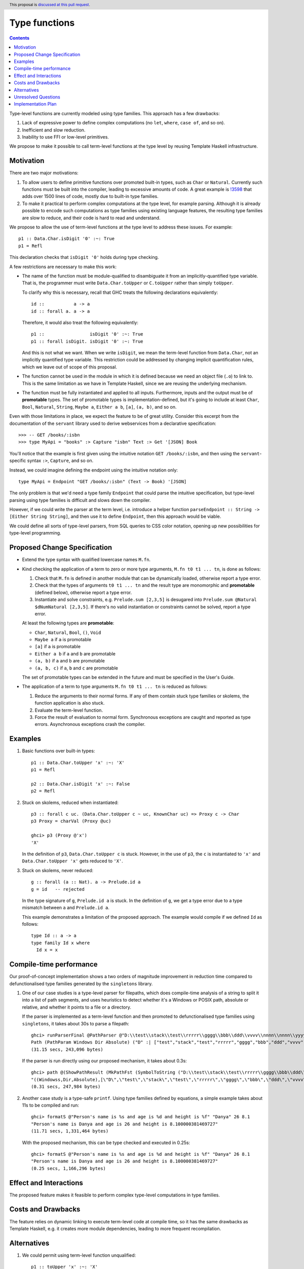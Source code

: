 Type functions
==============

.. author:: Rinat Striungis
.. date-accepted::
.. ticket-url:: https://gitlab.haskell.org/ghc/ghc/-/issues/19634
.. implemented::
.. highlight:: haskell
.. header:: This proposal is `discussed at this pull request <https://github.com/ghc-proposals/ghc-proposals/pull/509>`_.
.. contents::

Type-level functions are currently modeled using type families. This approach
has a few drawbacks:

1. Lack of expressive power to define complex computations (no ``let``, ``where``, ``case of``, and so on).
2. Inefficient and slow reduction.
3. Inability to use FFI or low-level primitives.

We propose to make it possible to call term-level functions at the type level
by reusing Template Haskell infrastructure.

Motivation
----------
There are two major motivations:

1. To allow users to define primitive functions over promoted built-in types,
   such as ``Char`` or ``Natural``. Currently such functions must be built into
   the compiler, leading to excessive amounts of code. A great example is
   `!3598 <https://gitlab.haskell.org/ghc/ghc/-/merge_requests/3598>`_ that
   adds over 1500 lines of code, mostly due to built-in type families.

2. To make it practical to perform complex computations at the type level, for
   example parsing. Although it is already possible to encode such computations
   as type families using existing language features, the resulting type families
   are slow to reduce, and their code is hard to read and understand.

We propose to allow the use of term-level functions at the type level to
address these issues. For example::

  p1 :: Data.Char.isDigit '0' :~: True
  p1 = Refl

This declaration checks that ``isDigit '0'`` holds during type checking.

A few restrictions are necessary to make this work:

* The name of the function must be module-qualified to disambiguate it from an
  implicitly-quantified type variable. That is, the programmer must write
  ``Data.Char.toUpper`` or ``C.toUpper`` rather than simply ``toUpper``.

  To clarify why this is necessary, recall that GHC treats the following
  declarations equivalently::

    id ::           a -> a
    id :: forall a. a -> a

  Therefore, it would also treat the following equivalently::

    p1 ::                 isDigit '0' :~: True
    p1 :: forall isDigit. isDigit '0' :~: True

  And this is not what we want. When we write ``isDigit``, we mean the
  term-level function from ``Data.Char``, not an implicitly quantified type
  variable. This restriction could be addressed by changing implicit
  quantification rules, which we leave out of scope of this proposal.

* The function cannot be used in the module in which it is defined because we
  need an object file (``.o``) to link to. This is the same limitation as we
  have in Template Haskell, since we are reusing the underlying mechanism.

* The function must be fully instantiated and applied to all inputs.
  Furthermore, inputs and the output must be of **promotable** types. The set
  of promotable types is implementation-defined, but it's going to include at
  least ``Char``, ``Bool``, ``Natural``, ``String``, ``Maybe a``,
  ``Either a b``, ``[a]``, ``(a, b)``, and so on.

Even with those limitations in place, we expect the feature to be of great
utility. Consider this excerpt from the documentation of the ``servant``
library used to derive webservices from a declarative specification::

  >>> -- GET /books/:isbn
  >>> type MyApi = "books" :> Capture "isbn" Text :> Get '[JSON] Book

You'll notice that the example is first given using the intuitive notation
``GET /books/:isbn``, and then using the ``servant``-specific syntax ``:>``,
``Capture``, and so on.

Instead, we could imagine defining the endpoint using the intuitive notation
only::

  type MyApi = Endpoint "GET /books/:isbn" (Text -> Book) '[JSON]

The only problem is that we'd need a type family ``Endpoint`` that could parse
the intuitive specification, but type-level parsing using type families is
difficult and slows down the compiler.

However, if we could write the parser at the term level, i.e. introduce a
helper function ``parseEndpoint :: String -> [Either String String]``, and then
use it to define ``Endpoint``, then this approach would be viable.

We could define all sorts of type-level parsers, from SQL queries to CSS color
notation, opening up new possibilities for type-level programming.

Proposed Change Specification
-----------------------------

* Extend the type syntax with qualified lowercase names ``M.fn``.

* Kind checking the application of a term to zero or more type arguments,
  ``M.fn t0 t1 ... tn``, is done as follows:

  1. Check that ``M.fn`` is defined in another module that can be dynamically
     loaded, otherwise report a type error.
  2. Check that the types of arguments ``t0 t1 ... tn`` and the result type are
     monomorphic and **promotable** (defined below), otherwise report a type
     error.
  3. Instantiate and solve constraints, e.g. ``Prelude.sum [2,3,5]`` is
     desugared into ``Prelude.sum @Natural $dNumNatural [2,3,5]``.
     If there's no valid instantiation or constraints cannot be solved, report
     a type error.

  At least the following types are **promotable**:

  * ``Char``, ``Natural``, ``Bool``, ``()``, ``Void``
  * ``Maybe a`` if ``a`` is promotable
  * ``[a]`` if ``a`` is promotable
  * ``Either a b`` if ``a`` and ``b`` are promotable
  * ``(a, b)`` if ``a`` and ``b`` are promotable
  * ``(a, b, c)`` if ``a``, ``b`` and ``c`` are promotable
   
  The set of promotable types can be extended in the future and must be
  specified in the User's Guide.

* The application of a term to type arguments ``M.fn t0 t1 ... tn`` is reduced
  as follows:

  1. Reduce the arguments to their normal forms. If any of them contain stuck
     type families or skolems, the function application is also stuck.
  2. Evaluate the term-level function.
  3. Force the result of evaluation to normal form.
     Synchronous exceptions are caught and reported as type errors.
     Asynchronous exceptions crash the compiler.

Examples
--------

1. Basic functions over built-in types::

    p1 :: Data.Char.toUpper 'x' :~: 'X'
    p1 = Refl

    p2 :: Data.Char.isDigit 'x' :~: False
    p2 = Refl

2. Stuck on skolems, reduced when instantiated:
   ::

     p3 :: forall c uc. (Data.Char.toUpper c ~ uc, KnownChar uc) => Proxy c -> Char
     p3 Proxy = charVal (Proxy @uc)

     ghci> p3 (Proxy @'x')
     'X'

   In the definition of ``p3``, ``Data.Char.toUpper c`` is stuck. However, in the use of
   ``p3``, the ``c`` is instantiated to ``'x'`` and ``Data.Char.toUpper 'x'`` gets
   reduced to ``'X'``.

3. Stuck on skolems, never reduced:
   ::

     g :: forall (a :: Nat). a -> Prelude.id a
     g = id   -- rejected

   In the type signature of ``g``, ``Prelude.id a`` is stuck. In the definition
   of ``g``, we get a type error due to a type mismatch between ``a`` and
   ``Prelude.id a``.

   This example demonstrates a limitation of the proposed approach. The example
   would compile if we defined ``Id`` as follows::

     type Id :: a -> a
     type family Id x where
       Id x = x

Compile-time performance
------------------------

Our proof-of-concept implementation shows a two orders of magnitude improvement
in reduction time compared to defunctionalised type families generated by the
``singletons`` library.

1. One of our case studies is a type-level parser for filepaths, which does
   compile-time analysis of a string to split it into a list of path segments,
   and uses heuristics to detect whether it's a Windows or POSIX path, absolute
   or relative, and whether it points to a file or a directory.

   If the parser is implemented as a term-level function and then promoted to
   defunctionalised type families using ``singletons``, it takes about 30s
   to parse a filepath::

     ghci> runParserFinal @PathParser @"D:\\test\\stack\\test\\rrrrr\\gggg\\bbb\\ddd\\vvvv\\nnnn\\nnnn\\yyyyy\\ddddd\\jjjjj\\mmmm\\eeee\\mmmm\\yyyyyy\\aaaaaaaaaa"
     Path (PathParam Windows Dir Absolute) ("D" :| ["test","stack","test","rrrrr","gggg","bbb","ddd","vvvv","nnnn","nnnn","yyyyy","ddddd","jjjjj","mmmm","eeee","mmmm","yyyyyy","aaaaaaaaaa"])
     (31.15 secs, 243,096 bytes)

   If the parser is run directly using our proposed mechanism, it takes about
   0.3s::

     ghci> path @(ShowPathResult (MkPathFst (SymbolToString ("D:\\test\\stack\\test\\rrrrr\\gggg\\bbb\\ddd\\vvvv\\nnnn\\nnnn\\yyyyy\\ddddd\\jjjjj\\mmmm\\eeee\\mmmm\\yyyyyy\\aaaaaaaaaa"))))
     "((Windowss,Dir,Absolute),[\"D\",\"test\",\"stack\",\"test\",\"rrrrr\",\"gggg\",\"bbb\",\"ddd\",\"vvvv\",\"nnnn\",\"nnnn\",\"yyyyy\",\"ddddd\",\"jjjjj\",\"mmmm\",\"eeee\",\"mmmm\",\"yyyyyy\",\"aaaaaaaaaa\"])"
     (0.31 secs, 247,984 bytes)

2. Another case study is a type-safe ``printf``. Using type families defined by
   equations, a simple example takes about 11s to be compiled and run::

     ghci> formatS @"Person's name is %s and age is %d and height is %f" "Danya" 26 8.1
     "Person's name is Danya and age is 26 and height is 8.100000381469727"
     (11.71 secs, 1,331,464 bytes)

   With the proposed mechanism, this can be type checked and executed in
   0.25s::

     ghci> formatS @"Person's name is %s and age is %d and height is %f" "Danya" 26 8.1
     "Person's name is Danya and age is 26 and height is 8.100000381469727"
     (0.25 secs, 1,166,296 bytes)

Effect and Interactions
-----------------------

The proposed feature makes it feasible to perform complex type-level
computations in type families.

Costs and Drawbacks
-------------------

The feature relies on dynamic linking to execute term-level code at compile
time, so it has the same drawbacks as Template Haskell, e.g. it creates more
module dependencies, leading to more frequent recompilation.

Alternatives
------------

1. We could permit using term-level function
   unqualified::

     p1 :: toUpper 'x' :~: 'X'

   The problem is that we couldn't tell the compiler that ``toUpper`` here is a
   term-level function and not a type variable and GHC would insert an unwanted
   implicit ``forall`` here::

     p1 :: forall toUpper. toUpper 'x' :~: 'X'   -- Not what we want!

   This could be solved by changing implicit quantification rules under
   ``TypeFunctions``. There's a precedent for this in `#287
   <https://github.com/ghc-proposals/ghc-proposals/blob/master/proposals/0281-visible-forall.rst#implicit-quantification>`_.

2. We could promote term-level functions into type families by syntactically
   translating the equations. Given an ``f`` defined as::

      f True = 1
      f False = 2

   GHC could generate an accompanying type family::

     type family F a where
       F True = 1
       F False = 2

   This is roughly equivalent to what ``singletons`` can do today. It addresses
   the issues of ergonomics of defining type-level computations, but reduction
   is extremely slow.

3. We could use new syntax to introduce a special variant
   of closed type families::

      type FstMod :: (Nat, Bool) -> Nat
      type family FstMod a | FstMod = fstMod

   In this case we could also introduce a possiblility of
   defining custom axioms::

      type FstMod :: (Nat, Bool) -> Nat
      type family FstMod a | FstMod = fstMod
        where
          FstMod (a, True) = a -- These equations should be tried if at least one of the arguments is
                               -- a skolem variable or stuck type family.

   This alternative is less appealing because the new syntax would probably be
   deprecated with proper support for function promotion.

Unresolved Questions
--------------------

1. Could we support lazy evaluation?
   It is easy to implement it partially, but such an implementation would not
   support returning unsubstituted type variables or unreduced type family
   applications. For example ``Fst (1,a)`` will be reduced to ``1`` but ``Fst
   (a,1)`` will not be reduced at all. Such a behavior looks unclear and
   fragile, but proper implementation of laziness will probably require
   support for neutral terms in the RTS.

Implementation Plan
-------------------
Proposed changes are partially implemented in a prototype.

Currently the supported types for inputs/outputs are ``Nat``, ``Char``,
``[a]``, ``Either a b``, ``()``, and tuples. The conversion between term-level
Haskell values and the promoted values in the type checker is hard-coded for
each type. We hope to add support for arbitrary ADTs in the future.
